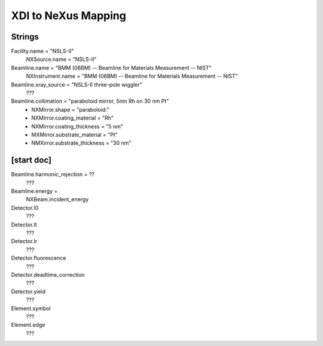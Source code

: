 XDI to NeXus Mapping
=====================

Strings
-------

Facility.name = "NSLS-II"
  NXSource.name = "NSLS-II"
Beamline.name = "BMM (06BM) -- Beamline for Materials Measurement -- NIST"
  NXInstrument.name = "BMM (06BM) -- Beamline for Materials Measurement -- NIST"
Beamline.xray_source = "NSLS-II three-pole wiggler"
  ???
Beamline.collimation = "paraboloid mirror, 5nm Rh on 30 nm Pt"
  * NXMirror.shape = "paraboloid:"
  * NXMirror.coating_material = "Rh"
  * NXMirror.coating_thickness = "5 nm"
  * MXMirror.substrate_material = "Pt"
  * NMXirror.substrate_thickness = "30 nm"

[start doc]
-----------
Beamline.harmonic_rejection = ??
  ???
Beamline.energy = 
  NXBeam.incident_energy

Detector.I0
  ???
Detector.It
  ???
Detector.Ir
  ???
Detector.fluorescence
  ???
Detector.deadtime_correction
  ???
Detector.yield
  ???
Element.symbol
  ???
Element.edge
  ???
